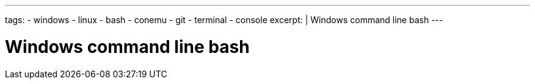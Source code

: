 ---
tags:
- windows
- linux
- bash
- conemu
- git
- terminal
- console
excerpt: |
  Windows command line bash
---

= Windows command line bash
